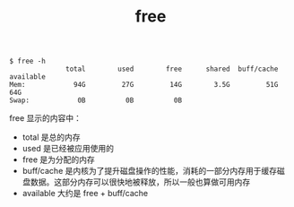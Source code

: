 :PROPERTIES:
:ID:       AB685527-7D44-4236-9C4B-92F7028810A9
:END:
#+TITLE: free

#+begin_example
  $ free -h
                total        used        free      shared  buff/cache   available
  Mem:            94G         27G         14G        3.5G         51G         64G
  Swap:            0B          0B          0B
#+end_example

free 显示的内容中：
- total 是总的内存
- used 是已经被应用使用的
- free 是为分配的内存
- buff/cache 是内核为了提升磁盘操作的性能，消耗的一部分内存用于缓存磁盘数据。这部分内存可以很快地被释放，所以一般也算做可用内存
- available 大约是 free + buff/cache

